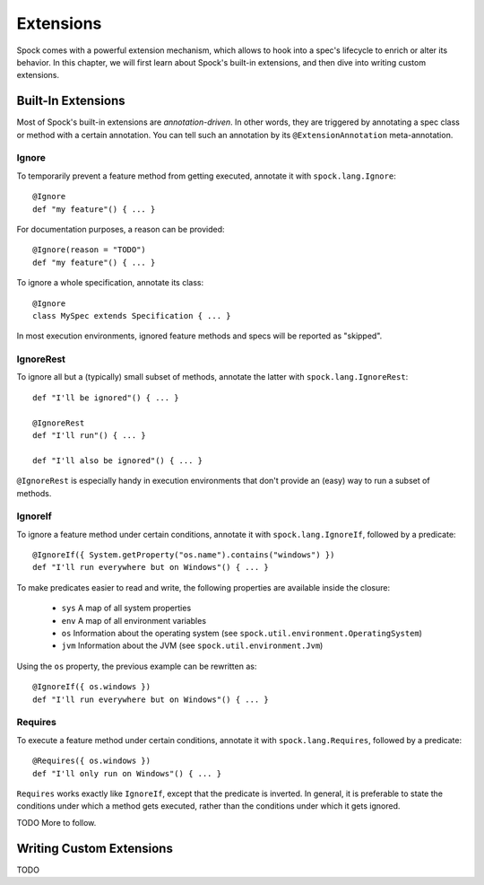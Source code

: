 .. _Extensions:

Extensions
==========

Spock comes with a powerful extension mechanism, which allows to hook into a spec's lifecycle to enrich or alter its
behavior. In this chapter, we will first learn about Spock's built-in extensions, and then dive into writing custom
extensions.

Built-In Extensions
-------------------

Most of Spock's built-in extensions are *annotation-driven*. In other words, they are triggered by annotating a
spec class or method with a certain annotation. You can tell such an annotation by its ``@ExtensionAnnotation``
meta-annotation.

Ignore
~~~~~~

To temporarily prevent a feature method from getting executed, annotate it with ``spock.lang.Ignore``::

    @Ignore
    def "my feature"() { ... }

For documentation purposes, a reason can be provided::

    @Ignore(reason = "TODO")
    def "my feature"() { ... }

To ignore a whole specification, annotate its class::

    @Ignore
    class MySpec extends Specification { ... }

In most execution environments, ignored feature methods and specs will be reported as "skipped".

IgnoreRest
~~~~~~~~~~

To ignore all but a (typically) small subset of methods, annotate the latter with ``spock.lang.IgnoreRest``::

    def "I'll be ignored"() { ... }

    @IgnoreRest
    def "I'll run"() { ... }

    def "I'll also be ignored"() { ... }

``@IgnoreRest`` is especially handy in execution environments that don't provide an (easy) way to run a subset of methods.

IgnoreIf
~~~~~~~~

To ignore a feature method under certain conditions, annotate it with ``spock.lang.IgnoreIf``,
followed by a predicate::

    @IgnoreIf({ System.getProperty("os.name").contains("windows") })
    def "I'll run everywhere but on Windows"() { ... }

To make predicates easier to read and write, the following properties are available inside the closure:

 * ``sys`` A map of all system properties
 * ``env`` A map of all environment variables
 * ``os`` Information about the operating system (see ``spock.util.environment.OperatingSystem``)
 * ``jvm`` Information about the JVM (see ``spock.util.environment.Jvm``)

Using the ``os`` property, the previous example can be rewritten as::

    @IgnoreIf({ os.windows })
    def "I'll run everywhere but on Windows"() { ... }

Requires
~~~~~~~~

To execute a feature method under certain conditions, annotate it with ``spock.lang.Requires``,
followed by a predicate::

    @Requires({ os.windows })
    def "I'll only run on Windows"() { ... }

``Requires`` works exactly like ``IgnoreIf``, except that the predicate is inverted. In general, it is preferable
to state the conditions under which a method gets executed, rather than the conditions under which it gets ignored.

TODO More to follow.

Writing Custom Extensions
-------------------------

TODO


